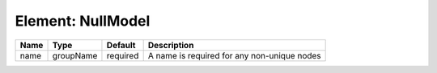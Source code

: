 Element: NullModel
==================

==== ========= ======== =========================================== 
Name Type      Default  Description                                 
==== ========= ======== =========================================== 
name groupName required A name is required for any non-unique nodes 
==== ========= ======== =========================================== 


